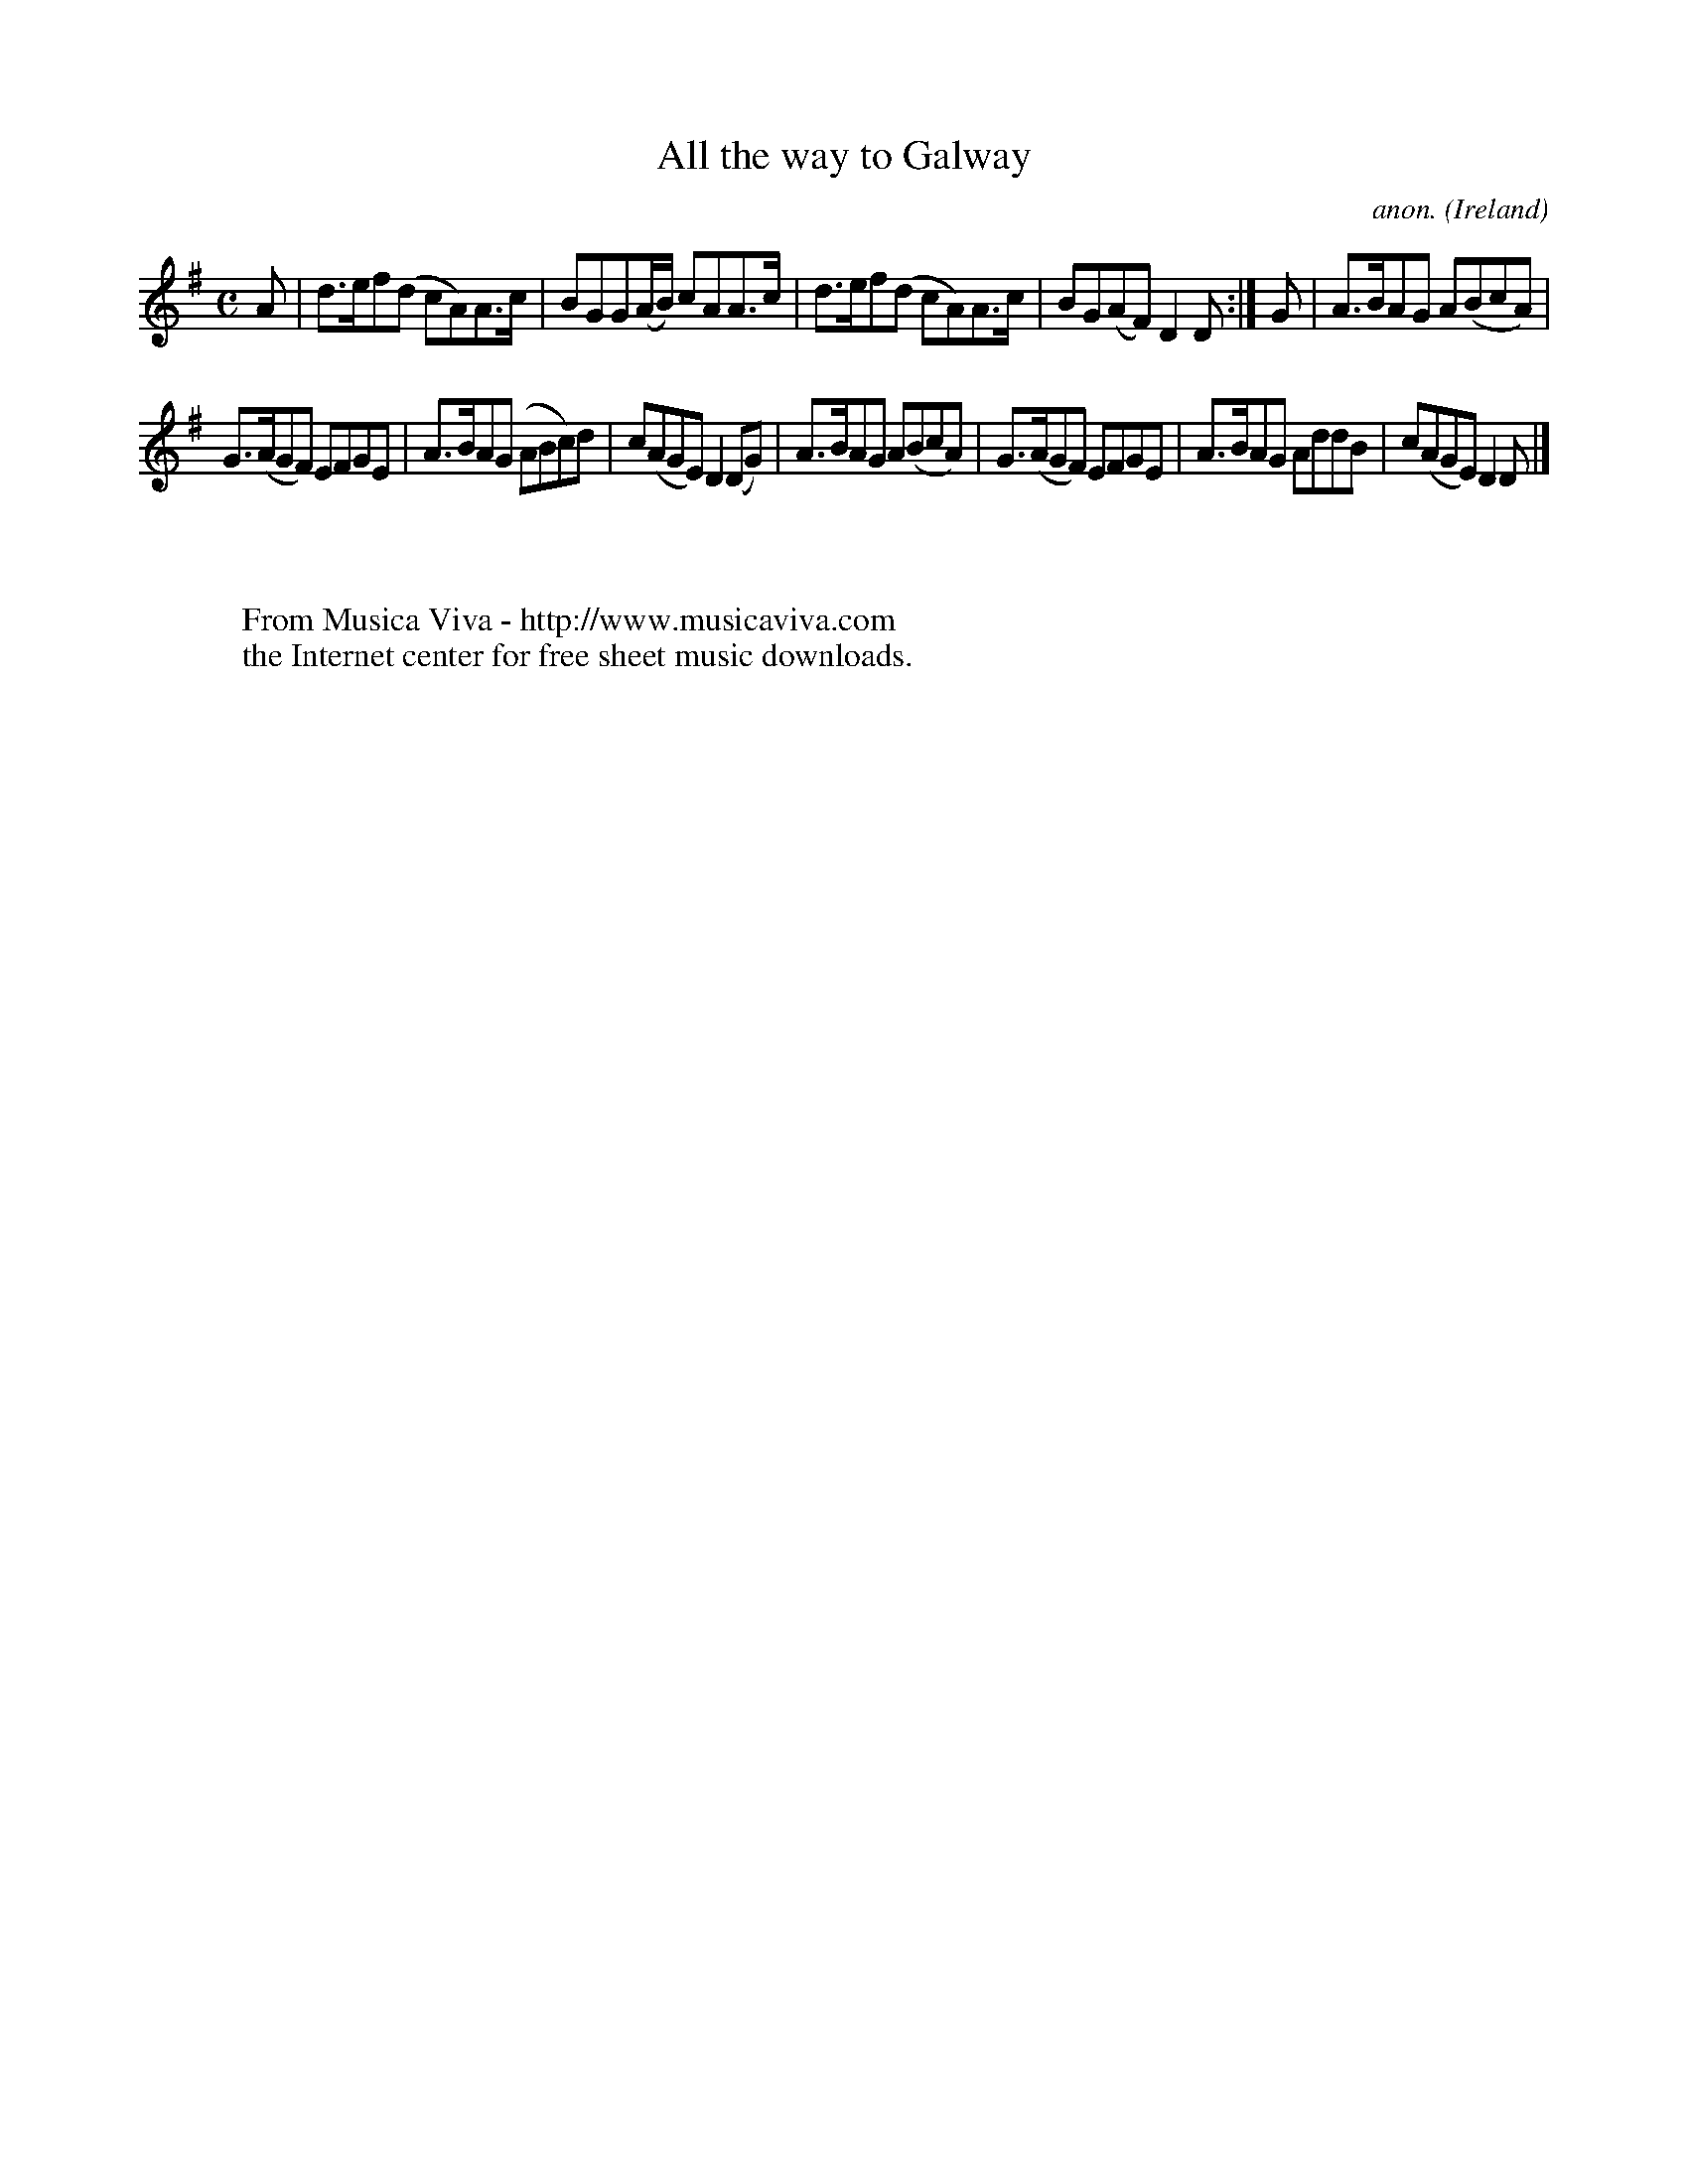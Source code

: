 X:999
T:All the way to Galway
C:anon.
O:Ireland
B:Francis O'Neill: "The Dance Music of Ireland" (1907) no. 999
Z:Transcribed by Frank Nordberg - http://www.musicaviva.com
F:http://www.musicaviva.com/abc/tunes/ireland/oneill-1001/0999/oneill-1001-0999-1.abc
M:C
L:1/8
K:Dmix
A|d>ef(d cA)A>c|BGG(A/B/) cAA>c|d>ef(d cA)A>c|BG(AF) D2D:|G|A>BAG A(BcA)|
G>(AGF) EFGE|A>BA(G ABc)d|c(AGE) D2(DG)|A>BAG A(BcA)|G>(AGF) EFGE|A>BAG AddB|c(AGE)D2D|]
W:
W:
W:  From Musica Viva - http://www.musicaviva.com
W:  the Internet center for free sheet music downloads.
